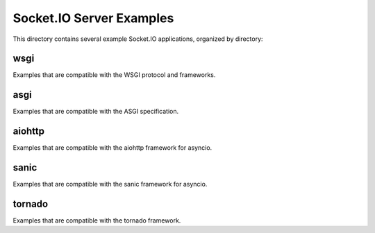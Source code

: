 Socket.IO Server Examples
=========================

This directory contains several example Socket.IO applications, organized by
directory:

wsgi
----

Examples that are compatible with the WSGI protocol and frameworks.

asgi
----

Examples that are compatible with the ASGI specification.

aiohttp
-------

Examples that are compatible with the aiohttp framework for asyncio.

sanic
-----

Examples that are compatible with the sanic framework for asyncio.

tornado
-------

Examples that are compatible with the tornado framework.

